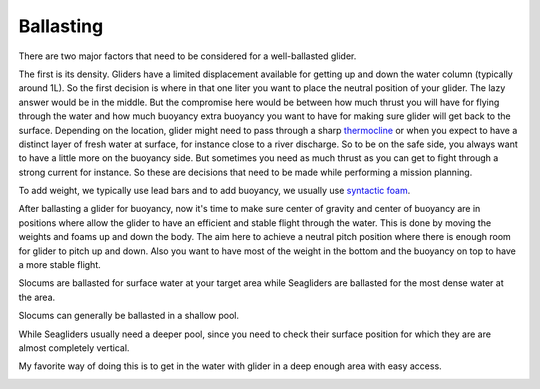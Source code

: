 Ballasting
++++++++++++++++++++++++++

There are two major factors that need to be considered for a well-ballasted glider. 

The first is its density. Gliders have a limited displacement available for getting up and down the water column (typically around 1L). So the first decision is where in that one liter you want to place the neutral position of your glider. The lazy answer would be in the middle. But the compromise here would be between how much thrust you will have for flying through the water and how much buoyancy extra buoyancy you want to have for making sure glider will get back to the surface.  Depending on the location, glider might need to pass through a sharp `thermocline <https://oceanservice.noaa.gov/facts/thermocline.html#:~:text=A%20thermocline%20is%20the%20transition%20layer%20between%20the%20warmer%20mixed,a%20sudden%20change%20in%20temperature>`_ or when you expect to have a distinct layer of fresh water at surface, for instance close to a river discharge. So to be on the safe side, you always want to have a little more on the buoyancy side. But sometimes you need as much thrust as you can get to fight through a strong current for instance. So these are decisions that need to be made while performing a mission planning.

To add weight, we typically use lead bars and to add buoyancy, we usually use `syntactic foam <https://en.wikipedia.org/wiki/Syntactic_foam>`_. 

After ballasting a glider for buoyancy, now it's time to make sure center of gravity and center of buoyancy are in positions where allow the glider to have an efficient and stable flight through the water. This is done by moving the weights and foams up and down the body. The aim here to achieve a neutral pitch position where there is enough room for glider to pitch up and down. 
Also you want to have most of the weight in the bottom and the buoyancy on top to have a more stable flight.

Slocums are ballasted for surface water at your target area while Seagliders are ballasted for the most dense water at the area.

Slocums can generally be ballasted in a shallow pool.

.. image:: /images/SlocumBallast.jpg

While Seagliders usually need a deeper pool, since you need to check their surface position for which they are are almost completely vertical. 

My favorite way of doing this is to get in the water with glider in a deep enough area with easy access. 

.. image:: /images/SeagliderBallast.png
    :width: 400